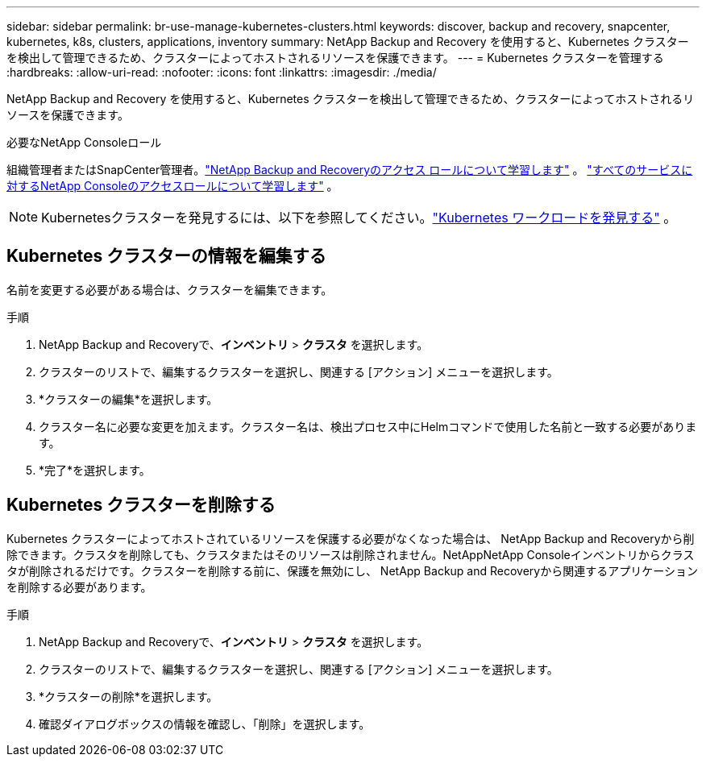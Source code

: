 ---
sidebar: sidebar 
permalink: br-use-manage-kubernetes-clusters.html 
keywords: discover, backup and recovery, snapcenter, kubernetes, k8s, clusters, applications, inventory 
summary: NetApp Backup and Recovery を使用すると、Kubernetes クラスターを検出して管理できるため、クラスターによってホストされるリソースを保護できます。 
---
= Kubernetes クラスターを管理する
:hardbreaks:
:allow-uri-read: 
:nofooter: 
:icons: font
:linkattrs: 
:imagesdir: ./media/


[role="lead"]
NetApp Backup and Recovery を使用すると、Kubernetes クラスターを検出して管理できるため、クラスターによってホストされるリソースを保護できます。

.必要なNetApp Consoleロール
組織管理者またはSnapCenter管理者。link:reference-roles.html["NetApp Backup and Recoveryのアクセス ロールについて学習します"] 。 https://docs.netapp.com/us-en/console-setup-admin/reference-iam-predefined-roles.html["すべてのサービスに対するNetApp Consoleのアクセスロールについて学習します"^] 。


NOTE: Kubernetesクラスターを発見するには、以下を参照してください。link:br-start-discover.html["Kubernetes ワークロードを発見する"] 。



== Kubernetes クラスターの情報を編集する

名前を変更する必要がある場合は、クラスターを編集できます。

.手順
. NetApp Backup and Recoveryで、*インベントリ* > *クラスタ* を選択します。
. クラスターのリストで、編集するクラスターを選択し、関連する [アクション] メニューを選択します。
. *クラスターの編集*を選択します。
. クラスター名に必要な変更を加えます。クラスター名は、検出プロセス中にHelmコマンドで使用した名前と一致する必要があります。
. *完了*を選択します。




== Kubernetes クラスターを削除する

Kubernetes クラスターによってホストされているリソースを保護する必要がなくなった場合は、 NetApp Backup and Recoveryから削除できます。クラスタを削除しても、クラスタまたはそのリソースは削除されません。NetAppNetApp Consoleインベントリからクラスタが削除されるだけです。クラスターを削除する前に、保護を無効にし、 NetApp Backup and Recoveryから関連するアプリケーションを削除する必要があります。

.手順
. NetApp Backup and Recoveryで、*インベントリ* > *クラスタ* を選択します。
. クラスターのリストで、編集するクラスターを選択し、関連する [アクション] メニューを選択します。
. *クラスターの削除*を選択します。
. 確認ダイアログボックスの情報を確認し、「削除」を選択します。

